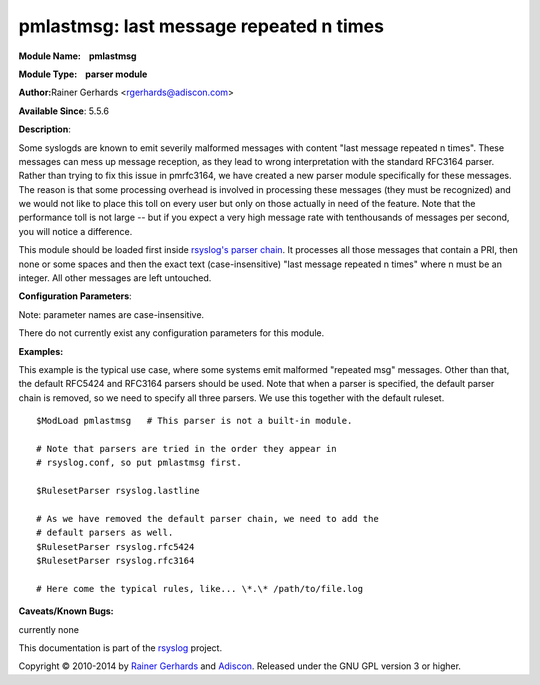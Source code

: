 pmlastmsg: last message repeated n times
========================================

**Module Name:    pmlastmsg**

**Module Type:    parser module**

**Author:**\ Rainer Gerhards <rgerhards@adiscon.com>

**Available Since**: 5.5.6

**Description**:

Some syslogds are known to emit severily malformed messages with content
"last message repeated n times". These messages can mess up message
reception, as they lead to wrong interpretation with the standard
RFC3164 parser. Rather than trying to fix this issue in pmrfc3164, we
have created a new parser module specifically for these messages. The
reason is that some processing overhead is involved in processing these
messages (they must be recognized) and we would not like to place this
toll on every user but only on those actually in need of the feature.
Note that the performance toll is not large -- but if you expect a very
high message rate with tenthousands of messages per second, you will
notice a difference.

This module should be loaded first inside `rsyslog's parser
chain <messageparser.html>`_. It processes all those messages that
contain a PRI, then none or some spaces and then the exact text
(case-insensitive) "last message repeated n times" where n must be an
integer. All other messages are left untouched.

**Configuration Parameters**:

Note: parameter names are case-insensitive.

There do not currently exist any configuration parameters for this
module.

**Examples:**

This example is the typical use case, where some systems emit malformed
"repeated msg" messages. Other than that, the default RFC5424 and
RFC3164 parsers should be used. Note that when a parser is specified,
the default parser chain is removed, so we need to specify all three
parsers. We use this together with the default ruleset.

::

   $ModLoad pmlastmsg   # This parser is not a built-in module.

   # Note that parsers are tried in the order they appear in
   # rsyslog.conf, so put pmlastmsg first.

   $RulesetParser rsyslog.lastline

   # As we have removed the default parser chain, we need to add the
   # default parsers as well.
   $RulesetParser rsyslog.rfc5424
   $RulesetParser rsyslog.rfc3164

   # Here come the typical rules, like... \*.\* /path/to/file.log

**Caveats/Known Bugs:**

currently none

This documentation is part of the `rsyslog <http://www.rsyslog.com/>`_
project.

Copyright © 2010-2014 by `Rainer Gerhards <http://www.gerhards.net/rainer>`_
and `Adiscon <http://www.adiscon.com/>`_. Released under the GNU GPL
version 3 or higher.

